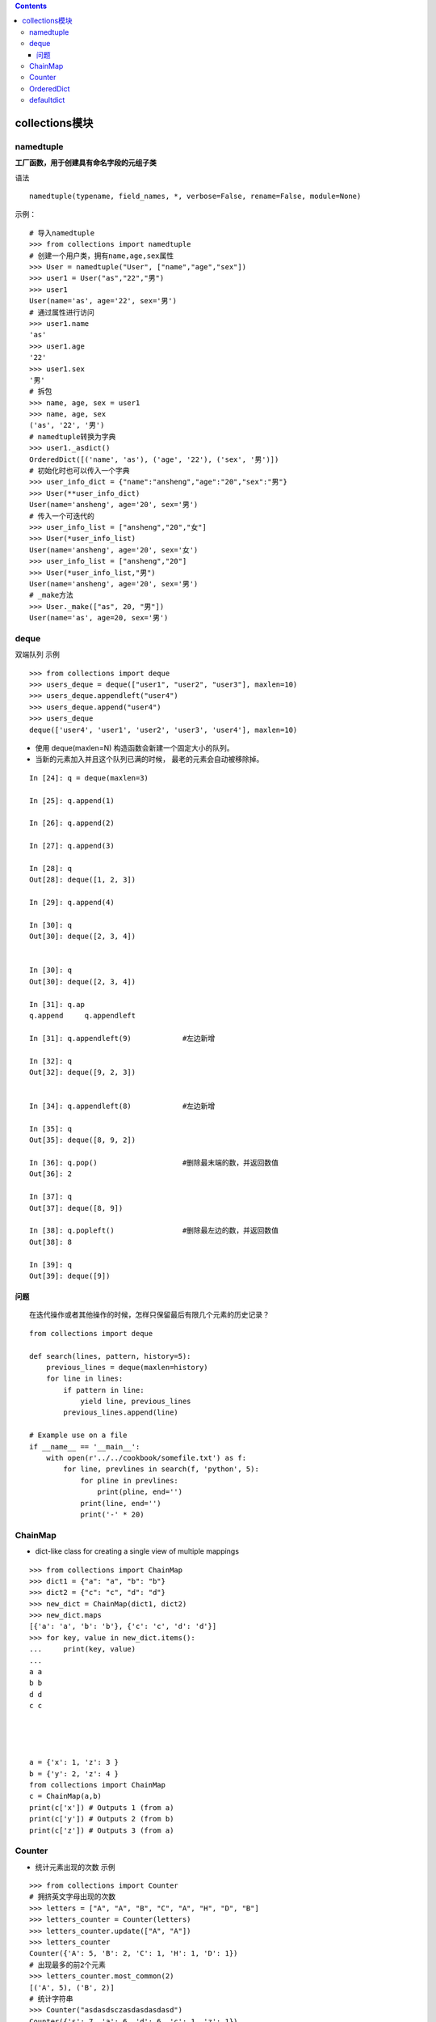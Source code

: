 .. contents::
   :depth: 3
..

collections模块
===============

namedtuple
----------

**工厂函数，用于创建具有命名字段的元组子类**

语法

::

   namedtuple(typename, field_names, *, verbose=False, rename=False, module=None)

示例：

::

   # 导入namedtuple
   >>> from collections import namedtuple
   # 创建一个用户类，拥有name,age,sex属性
   >>> User = namedtuple("User", ["name","age","sex"])
   >>> user1 = User("as","22","男")
   >>> user1
   User(name='as', age='22', sex='男')
   # 通过属性进行访问
   >>> user1.name
   'as'
   >>> user1.age
   '22'
   >>> user1.sex
   '男'
   # 拆包
   >>> name, age, sex = user1
   >>> name, age, sex
   ('as', '22', '男')
   # namedtuple转换为字典
   >>> user1._asdict()
   OrderedDict([('name', 'as'), ('age', '22'), ('sex', '男')])
   # 初始化时也可以传入一个字典
   >>> user_info_dict = {"name":"ansheng","age":"20","sex":"男"}
   >>> User(**user_info_dict)
   User(name='ansheng', age='20', sex='男')
   # 传入一个可迭代的
   >>> user_info_list = ["ansheng","20","女"]
   >>> User(*user_info_list)
   User(name='ansheng', age='20', sex='女')
   >>> user_info_list = ["ansheng","20"]
   >>> User(*user_info_list,"男")
   User(name='ansheng', age='20', sex='男')
   # _make方法
   >>> User._make(["as", 20, "男"])
   User(name='as', age=20, sex='男')

deque
-----

双端队列 示例

::

   >>> from collections import deque
   >>> users_deque = deque(["user1", "user2", "user3"], maxlen=10)
   >>> users_deque.appendleft("user4")
   >>> users_deque.append("user4")
   >>> users_deque
   deque(['user4', 'user1', 'user2', 'user3', 'user4'], maxlen=10)

-  使用 deque(maxlen=N) 构造函数会新建一个固定大小的队列。
-  当新的元素加入并且这个队列已满的时候， 最老的元素会自动被移除掉。

::

   In [24]: q = deque(maxlen=3)

   In [25]: q.append(1)

   In [26]: q.append(2)

   In [27]: q.append(3)

   In [28]: q
   Out[28]: deque([1, 2, 3])

   In [29]: q.append(4)

   In [30]: q
   Out[30]: deque([2, 3, 4])


   In [30]: q
   Out[30]: deque([2, 3, 4])

   In [31]: q.ap
   q.append     q.appendleft

   In [31]: q.appendleft(9)            #左边新增

   In [32]: q
   Out[32]: deque([9, 2, 3])


   In [34]: q.appendleft(8)            #左边新增

   In [35]: q
   Out[35]: deque([8, 9, 2])

   In [36]: q.pop()                    #删除最末端的数，并返回数值
   Out[36]: 2

   In [37]: q
   Out[37]: deque([8, 9])

   In [38]: q.popleft()                #删除最左边的数，并返回数值
   Out[38]: 8

   In [39]: q
   Out[39]: deque([9])

问题
~~~~

::

   在迭代操作或者其他操作的时候，怎样只保留最后有限几个元素的历史记录？

::

   from collections import deque

   def search(lines, pattern, history=5):
       previous_lines = deque(maxlen=history)
       for line in lines:
           if pattern in line:
               yield line, previous_lines
           previous_lines.append(line)

   # Example use on a file
   if __name__ == '__main__':
       with open(r'../../cookbook/somefile.txt') as f:
           for line, prevlines in search(f, 'python', 5):
               for pline in prevlines:
                   print(pline, end='')
               print(line, end='')
               print('-' * 20)

ChainMap
--------

-  dict-like class for creating a single view of multiple mappings

::

   >>> from collections import ChainMap
   >>> dict1 = {"a": "a", "b": "b"}
   >>> dict2 = {"c": "c", "d": "d"}
   >>> new_dict = ChainMap(dict1, dict2)
   >>> new_dict.maps
   [{'a': 'a', 'b': 'b'}, {'c': 'c', 'd': 'd'}]
   >>> for key, value in new_dict.items():
   ...     print(key, value)
   ...
   a a
   b b
   d d
   c c




   a = {'x': 1, 'z': 3 }
   b = {'y': 2, 'z': 4 }
   from collections import ChainMap
   c = ChainMap(a,b)
   print(c['x']) # Outputs 1 (from a)
   print(c['y']) # Outputs 2 (from b)
   print(c['z']) # Outputs 3 (from a)

Counter
-------

-  统计元素出现的次数 示例

::

   >>> from collections import Counter
   # 拥挤英文字母出现的次数
   >>> letters = ["A", "A", "B", "C", "A", "H", "D", "B"]
   >>> letters_counter = Counter(letters)
   >>> letters_counter.update(["A", "A"])
   >>> letters_counter
   Counter({'A': 5, 'B': 2, 'C': 1, 'H': 1, 'D': 1})
   # 出现最多的前2个元素
   >>> letters_counter.most_common(2)
   [('A', 5), ('B', 2)]
   # 统计字符串
   >>> Counter("asdasdsczasdasdasdasd")
   Counter({'s': 7, 'a': 6, 'd': 6, 'c': 1, 'z': 1})

OrderedDict
-----------

-  dict subclass that remembers the order entries were added

::

   >>> from collections import OrderedDict
   >>> user_dict = OrderedDict()
   >>> user_dict["name"] = "As"
   >>> user_dict["age"] = 18
   >>> user_dict["sex"] = "男"
   >>> user_dict
   OrderedDict([('name', 'As'), ('age', 18), ('sex', '男')])
   # 把name移动到最后
   >>> user_dict.move_to_end("name")
   >>> user_dict
   OrderedDict([('age', 18), ('sex', '男'), ('name', 'As')])
   # 移除最后一个元素
   >>> user_dict.popitem()
   ('name', 'As')
   >>> user_dict
   OrderedDict([('age', 18), ('sex', '男')])

defaultdict
-----------

-  当字典中Key不存在时，设置默认值

语法

::

   defaultdict(FUNC_NAME)
   接受一个函数名称

Code 统计列表中字母出现的次数

::

   from collections import defaultdict

   letters = ["A", "A", "B", "C", "A", "H", "D", "B"]

   data_dict = defaultdict(int)

   for letter in letters:
       data_dict[letter] += 1
   print(data_dict)

   Output
   defaultdict(<class 'int'>, {'A': 3, 'B': 2, 'C': 1, 'H': 1, 'D': 1})
